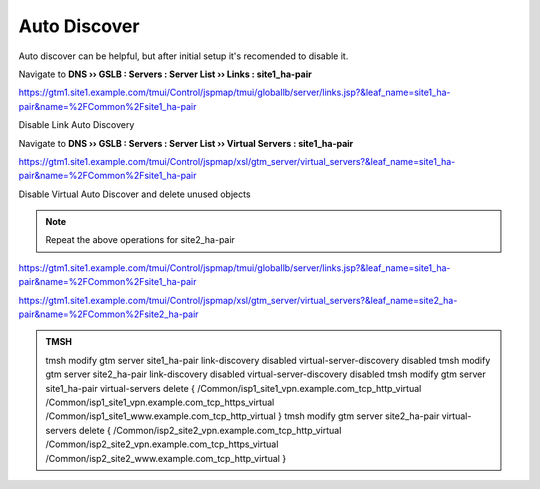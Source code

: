 Auto Discover
===========================

Auto discover can be helpful, but after initial setup it's recomended to disable it.

Navigate to **DNS  ››  GSLB : Servers : Server List  ››  Links : site1_ha-pair**

https://gtm1.site1.example.com/tmui/Control/jspmap/tmui/globallb/server/links.jsp?&leaf_name=site1_ha-pair&name=%2FCommon%2Fsite1_ha-pair

Disable Link Auto Discovery

.. image:: /_static/class1/dns_gslb_datacenter_server_link_discovery.png
   :width: 800

Navigate to **DNS  ››  GSLB : Servers : Server List  ››  Virtual Servers : site1_ha-pair**

https://gtm1.site1.example.com/tmui/Control/jspmap/xsl/gtm_server/virtual_servers?&leaf_name=site1_ha-pair&name=%2FCommon%2Fsite1_ha-pair

Disable Virtual Auto Discover and delete unused objects

.. image:: /_static/class1/dns_gslb_datacenter_server_virtual_discovery.png
   :width: 800

.. note::

   Repeat the above operations for site2_ha-pair

https://gtm1.site1.example.com/tmui/Control/jspmap/tmui/globallb/server/links.jsp?&leaf_name=site1_ha-pair&name=%2FCommon%2Fsite1_ha-pair

https://gtm1.site1.example.com/tmui/Control/jspmap/xsl/gtm_server/virtual_servers?&leaf_name=site2_ha-pair&name=%2FCommon%2Fsite2_ha-pair

.. admonition:: TMSH

    tmsh modify gtm server site1_ha-pair link-discovery disabled virtual-server-discovery disabled
    tmsh modify gtm server site2_ha-pair link-discovery disabled virtual-server-discovery disabled
    tmsh modify gtm server site1_ha-pair virtual-servers delete { /Common/isp1_site1_vpn.example.com_tcp_http_virtual /Common/isp1_site1_vpn.example.com_tcp_https_virtual /Common/isp1_site1_www.example.com_tcp_http_virtual }
    tmsh modify gtm server site2_ha-pair virtual-servers delete { /Common/isp2_site2_vpn.example.com_tcp_http_virtual /Common/isp2_site2_vpn.example.com_tcp_https_virtual /Common/isp2_site2_www.example.com_tcp_http_virtual }
